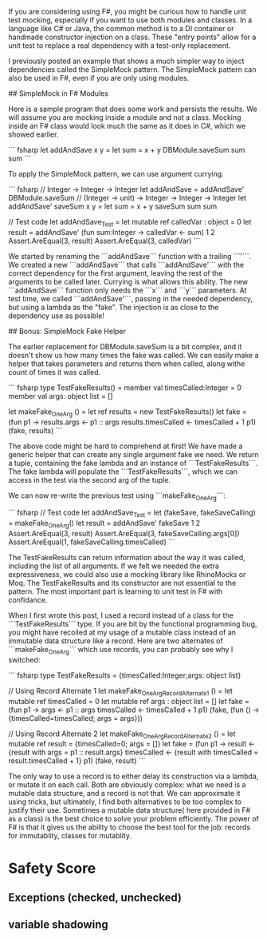 # Simple F# Unit Test Mocking

If you are considering using F#, you might be curious how to handle unit test mocking, especially if you want to use both modules and classes. In a language like C# or Java, the common method is to a DI container or handmade constructor injection on a class. These "entry points" allow for a unit test to replace a real dependency with a test-only replacement. 

I previously posted an example that shows a much simpler way to inject dependencies called the SimpleMock pattern. The SimpleMock pattern can also be used in F#, even if you are only using modules.

## SimpleMock in F# Modules

Here is a sample program that does some work and persists the results. We will assume you are mocking inside a module and not a class. Mocking inside an F# class would look much the same as it does in C#, which we showed earlier.

``` fsharp
let addAndSave x y =
  let sum = x + y
  DBModule.saveSum sum
  sum
``` 

To apply the SimpleMock pattern, we can use argument currying. 

``` fsharp
// Integer -> Integer -> Integer
let addAndSave = addAndSave' DBModule.saveSum
// (Integer -> unit) -> Integer -> Integer -> Integer
let addAndSave' saveSum x y = 
  let sum = x + y
  saveSum sum
  sum

// Test code
let addAndSave_Test =
  let mutable ref calledVar : object = 0
  let result = addAndSave' (fun sum:Integer -> calledVar <- sum) 1 2
  Assert.AreEqual(3, result)
  Assert.AreEqual(3, calledVar)
``` 

We started by renaming the ```addAndSave``` function with a trailing ```'```. We created a new ```addAndSave``` that calls ```addAndSave'``` with the correct dependency for the first argument, leaving the rest of the arguments to be called later. Currying is what allows this ability. The new ```addAndSave``` function only needs the ```x``` and ```y``` parameters. At test time, we called ```addAndSave'```, passing in the needed dependency, but using a lambda as the "fake". The injection is as close to the dependency use as possible!

## Bonus: SimpleMock Fake Helper

The earlier replacement for DBModule.saveSum is a bit complex, and it doesn't show us how many times the fake was called. We can easily make a helper that takes parameters and returns them when called, along withe count of times it was called.

``` fsharp
type TestFakeResults() = 
  member val timesCalled:Integer = 0
  member val args: object list = []

let makeFake_OneArg () = 
  let ref results = new TestFakeResults()
  let fake = (fun p1 -> 
                  results.args <- p1 :: args
                  results.timesCalled <- timesCalled + 1
                  p1)
  (fake, results) 
```

The above code might be hard to comprehend at first! We have made a generic helper that can create any single argument fake we need. We return a tuple, containing the fake lambda and an instance of ```TestFakeResults```. The fake lambda will populate the ```TestFakeResults```, which we can access in the test via the second arg of the tuple. 

We can now re-write the previous test using ```makeFake_OneArg```:

``` fsharp
// Test code
let addAndSave_Test =
  let (fakeSave, fakeSaveCalling) = makeFake_OneArg()
  let result = addAndSave' fakeSave 1 2
  Assert.AreEqual(3, result)
  Assert.AreEqual(3, fakeSaveCalling.args[0])
  Assert.AreEqual(1, fakeSaveCalling.timesCalled)
``` 

The TestFakeResults can return information about the way it was called, including the list of all arguments. If we felt we needed the extra expressiveness, we could also use a mocking library like RhinoMocks or Moq. The TestFakeResults and its constructor are not essential to the pattern. The most important part is learning to unit test in F# with confidance.


# Double Bonus: When to Use a Class Instead of a Record?

When I first wrote this post, I used a record instead of a class for the ```TestFakeResults``` type. If you are bit by the functional programming bug, you might have recoiled at my usage of a mutable class instead of an immutable data structure like a record. Here are two alternates of ```makeFake_OneArg``` which use records, you can probably see why I switched:

``` fsharp
type TestFakeResults = {timesCalled:Integer;args: object list}

// Using Record Alternate 1
let makeFake_OneArg_RecordAlternate1 () = 
  let mutable ref timesCalled = 0
  let mutable ref args : object list = []
  let fake = (fun p1 -> 
                  args <- p1 :: args
                  timesCalled <- timesCalled + 1
                  p1)
  (fake, (fun () -> {timesCalled=timesCalled; args = args})) 

// Using Record Alternate 2
let makeFake_OneArg_RecordAlternate2 () = 
  let mutable ref result = {timesCalled=0; args = []}
  let fake = (fun p1 -> 
                  result <- {result with args = p1 :: result.args}
                  timesCalled <- {result with timesCalled = result.timesCalled + 1}
                  p1)
  (fake, result) 
```

The only way to use a record is to either delay its construction via a lambda, or mutate it on each call. Both are obviously complex: what we need is a mutable data structure, and a record is not that. We can approximate it using tricks, but ultimately, I find both alternatives to be too complex to justify their use. Sometimes a mutable data structure( here provided in F# as a class) is the best choice to solve your problem efficiently. The power of F# is that it gives us the ability to choose the best tool for the job: records for immutablity, classes for mutablity.


* Safety Score
** Exceptions (checked, unchecked)
** variable shadowing 
